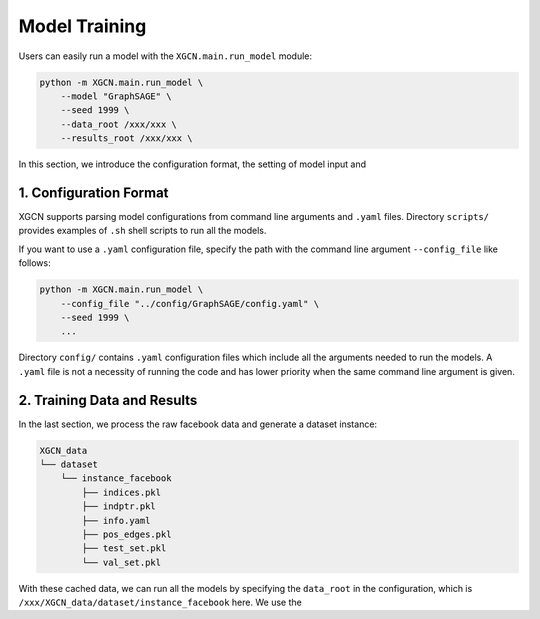 Model Training
=========================

Users can easily run a model with the ``XGCN.main.run_model`` module: 

.. code:: bash

    python -m XGCN.main.run_model \
        --model "GraphSAGE" \
        --seed 1999 \
        --data_root /xxx/xxx \
        --results_root /xxx/xxx \

In this section, we introduce the configuration format, the setting of model input and 

1. Configuration Format
-----------------------------

XGCN supports parsing model configurations from command line arguments and ``.yaml`` files. 
Directory ``scripts/`` provides examples of ``.sh`` shell scripts to run all the models. 

If you want to use a ``.yaml`` configuration file, specify the path 
with the command line argument ``--config_file`` like follows:

.. code:: bash

    python -m XGCN.main.run_model \
        --config_file "../config/GraphSAGE/config.yaml" \
        --seed 1999 \
        ...

Directory ``config/`` contains ``.yaml`` configuration files which 
include all the arguments needed to run the models. 
A ``.yaml`` file is not a necessity of running the code and has lower 
priority when the same command line argument is given. 


2. Training Data and Results
-----------------------------


In the last section, we process the raw facebook data and generate a dataset instance:

.. code:: 

    XGCN_data
    └── dataset
        └── instance_facebook
            ├── indices.pkl
            ├── indptr.pkl
            ├── info.yaml
            ├── pos_edges.pkl
            ├── test_set.pkl
            └── val_set.pkl

With these cached data, we can run all the models by specifying the ``data_root`` in the configuration, 
which is ``/xxx/XGCN_data/dataset/instance_facebook`` here. 
We use the
